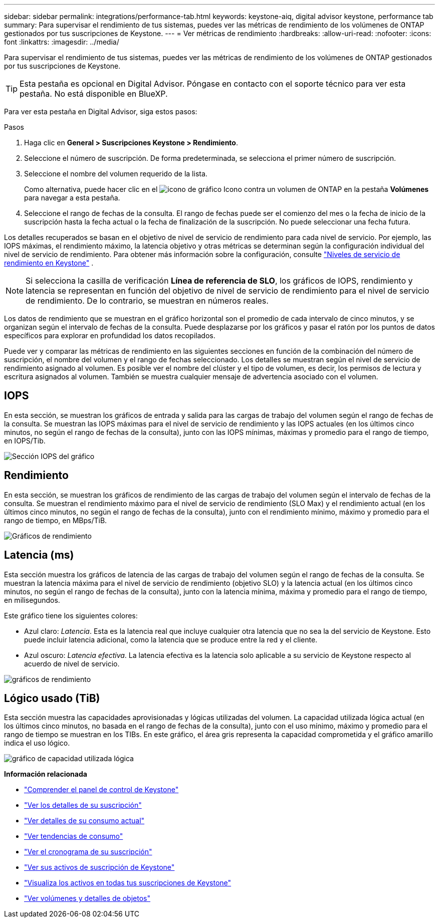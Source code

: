 ---
sidebar: sidebar 
permalink: integrations/performance-tab.html 
keywords: keystone-aiq, digital advisor keystone, performance tab 
summary: Para supervisar el rendimiento de tus sistemas, puedes ver las métricas de rendimiento de los volúmenes de ONTAP gestionados por tus suscripciones de Keystone. 
---
= Ver métricas de rendimiento
:hardbreaks:
:allow-uri-read: 
:nofooter: 
:icons: font
:linkattrs: 
:imagesdir: ../media/


[role="lead"]
Para supervisar el rendimiento de tus sistemas, puedes ver las métricas de rendimiento de los volúmenes de ONTAP gestionados por tus suscripciones de Keystone.


TIP: Esta pestaña es opcional en Digital Advisor. Póngase en contacto con el soporte técnico para ver esta pestaña. No está disponible en BlueXP.

Para ver esta pestaña en Digital Advisor, siga estos pasos:

.Pasos
. Haga clic en *General > Suscripciones Keystone > Rendimiento*.
. Seleccione el número de suscripción. De forma predeterminada, se selecciona el primer número de suscripción.
. Seleccione el nombre del volumen requerido de la lista.
+
Como alternativa, puede hacer clic en el image:aiq-ks-time-icon.png["icono de gráfico"] Icono contra un volumen de ONTAP en la pestaña *Volúmenes* para navegar a esta pestaña.

. Seleccione el rango de fechas de la consulta. El rango de fechas puede ser el comienzo del mes o la fecha de inicio de la suscripción hasta la fecha actual o la fecha de finalización de la suscripción. No puede seleccionar una fecha futura.


Los detalles recuperados se basan en el objetivo de nivel de servicio de rendimiento para cada nivel de servicio. Por ejemplo, las IOPS máximas, el rendimiento máximo, la latencia objetivo y otras métricas se determinan según la configuración individual del nivel de servicio de rendimiento. Para obtener más información sobre la configuración, consulte link:../concepts/service-levels.html["Niveles de servicio de rendimiento en Keystone"] .


NOTE: Si selecciona la casilla de verificación *Línea de referencia de SLO*, los gráficos de IOPS, rendimiento y latencia se representan en función del objetivo de nivel de servicio de rendimiento para el nivel de servicio de rendimiento. De lo contrario, se muestran en números reales.

Los datos de rendimiento que se muestran en el gráfico horizontal son el promedio de cada intervalo de cinco minutos, y se organizan según el intervalo de fechas de la consulta. Puede desplazarse por los gráficos y pasar el ratón por los puntos de datos específicos para explorar en profundidad los datos recopilados.

Puede ver y comparar las métricas de rendimiento en las siguientes secciones en función de la combinación del número de suscripción, el nombre del volumen y el rango de fechas seleccionado. Los detalles se muestran según el nivel de servicio de rendimiento asignado al volumen. Es posible ver el nombre del clúster y el tipo de volumen, es decir, los permisos de lectura y escritura asignados al volumen. También se muestra cualquier mensaje de advertencia asociado con el volumen.



== IOPS

En esta sección, se muestran los gráficos de entrada y salida para las cargas de trabajo del volumen según el rango de fechas de la consulta. Se muestran las IOPS máximas para el nivel de servicio de rendimiento y las IOPS actuales (en los últimos cinco minutos, no según el rango de fechas de la consulta), junto con las IOPS mínimas, máximas y promedio para el rango de tiempo, en IOPS/Tib.

image:perf-iops.png["Sección IOPS del gráfico"]



== Rendimiento

En esta sección, se muestran los gráficos de rendimiento de las cargas de trabajo del volumen según el intervalo de fechas de la consulta. Se muestran el rendimiento máximo para el nivel de servicio de rendimiento (SLO Max) y el rendimiento actual (en los últimos cinco minutos, no según el rango de fechas de la consulta), junto con el rendimiento mínimo, máximo y promedio para el rango de tiempo, en MBps/TiB.

image:perf-thr.png["Gráficos de rendimiento"]



== Latencia (ms)

Esta sección muestra los gráficos de latencia de las cargas de trabajo del volumen según el rango de fechas de la consulta. Se muestran la latencia máxima para el nivel de servicio de rendimiento (objetivo SLO) y la latencia actual (en los últimos cinco minutos, no según el rango de fechas de la consulta), junto con la latencia mínima, máxima y promedio para el rango de tiempo, en milisegundos.

Este gráfico tiene los siguientes colores:

* Azul claro: _Latencia_. Esta es la latencia real que incluye cualquier otra latencia que no sea la del servicio de Keystone. Esto puede incluir latencia adicional, como la latencia que se produce entre la red y el cliente.
* Azul oscuro: _Latencia efectiva_. La latencia efectiva es la latencia solo aplicable a su servicio de Keystone respecto al acuerdo de nivel de servicio.


image:perf-lat.png["gráficos de rendimiento"]



== Lógico usado (TiB)

Esta sección muestra las capacidades aprovisionadas y lógicas utilizadas del volumen. La capacidad utilizada lógica actual (en los últimos cinco minutos, no basada en el rango de fechas de la consulta), junto con el uso mínimo, máximo y promedio para el rango de tiempo se muestran en los TIBs. En este gráfico, el área gris representa la capacidad comprometida y el gráfico amarillo indica el uso lógico.

image:perf-log-usd.png["gráfico de capacidad utilizada lógica"]

*Información relacionada*

* link:../integrations/dashboard-overview.html["Comprender el panel de control de Keystone"]
* link:../integrations/subscriptions-tab.html["Ver los detalles de su suscripción"]
* link:../integrations/current-usage-tab.html["Ver detalles de su consumo actual"]
* link:../integrations/consumption-tab.html["Ver tendencias de consumo"]
* link:../integrations/subscription-timeline.html["Ver el cronograma de su suscripción"]
* link:../integrations/assets-tab.html["Ver sus activos de suscripción de Keystone"]
* link:../integrations/assets.html["Visualiza los activos en todas tus suscripciones de Keystone"]
* link:../integrations/volumes-objects-tab.html["Ver volúmenes y detalles de objetos"]

